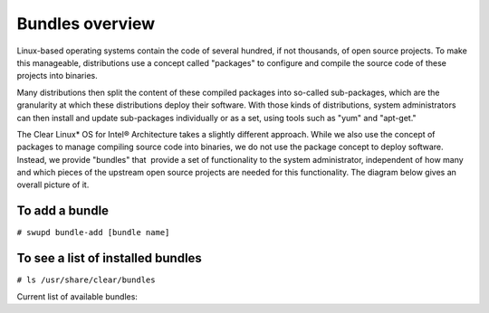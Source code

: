 .. _bundles_overview:

Bundles overview
################

Linux-based operating systems contain the code of several hundred, if
not thousands, of open source projects. To make this manageable,
distributions use a concept called "packages" to configure and compile
the source code of these projects into binaries.

Many distributions then split the content of these compiled packages
into so-called sub-packages, which are the granularity at which these
distributions deploy their software. With those kinds of distributions,
system administrators can then install and update sub-packages
individually or as a set, using tools such as "yum" and "apt-get."

The Clear Linux* OS for Intel® Architecture takes a slightly different
approach. While we also use the concept of packages to manage compiling
source code into binaries, we do not use the package concept to deploy
software. Instead, we provide "bundles" that  provide a set of functionality
to the system administrator, independent of how many and which pieces of
the upstream open source projects are needed for this functionality. The
diagram below gives an overall picture of it.

.. image:: _static/images/bundles_overview.png
     :align: center
     :alt: bundles-overview


To add a bundle
===============

``# swupd bundle-add [bundle name]``

To see a list of installed bundles
==================================

``# ls /usr/share/clear/bundles``


Current list of available bundles: 

.. raw:: html
   
   <head>
	<title>Bundles in ClearLinux</title>
	<style type="text/css">
		table { margin: 2em; border: 1px solid #e0e0e0; border-collapse: collapse; width: auto; }
		th { align: center; padding: 0.5em; border: #ccc solid 1px; background-color: #555; color: #fff; text-transform: uppercase; font-size: 1.21em }
		tbody tr:nth-child(odd) { background-color:#e0e0e0; } 			
	    .bundlename { font-family: monospace; font-size: 1.23em; font-weight: bold;}
	    .bundlestatus { font-weight: bold; }
	    .bundledesc { font-size: 1em; line-height: 0.88em; font-family: sans; }
		li { margin-left: 0.53em; padding-left: 0.23em; }
		</style>
	</head>
    
    <table>
        <tr>
            <th align=left>Bundle Name</th>
            <th align=center>Status</th>
            <th align=left>Description</th>
        </tr>
        <tr>
            <td class="bundlename"><a href="https://github.com/clearlinux/clr-bundles/tree/master/bundles/bat">bat</a></td>
            <td class="bundlestatus">ACTIVE</td>
            <td class="bundledesc">
                <p>Provides the neccesary bundles to perform BAT succesfully</p>
                <li>Includes (devtools-basic) bundle.</p>
                    <li>Includes (openstack-test-suite) bundle.</p>
                        <li>Includes (os-testsuite) bundle.</p>
                            <li>Includes (pnp-tools-advanced) bundle.</p>
                                <li>Includes (openstack-all-in-one) bundle.</p>
                                    <li>Includes (storage-utils) bundle.</p>
            </td>
        </tr>
        <tr>
            <td class="bundlename"><a href="https://github.com/clearlinux/clr-bundles/tree/master/bundles/bootloader">bootloader</a></td>
            <td class="bundlestatus">ACTIVE</td>
            <td class="bundledesc">
                <p>UEFI bootloaders</p>
            </td>
        </tr>
        <tr>
            <td class="bundlename"><a href="https://github.com/clearlinux/clr-bundles/tree/master/bundles/cloud-control">cloud-control</a></td>
            <td class="bundlestatus">WIP</td>
            <td class="bundledesc">
                <p>Support packages for a cloud control surface</p>
                <li>Includes (os-utils) bundle.</p>
                    <li>Includes (kvm-host) bundle.</p>
                        <li>Includes (net-utils) bundle.</p>
            </td>
        </tr>
        <tr>
            <td class="bundlename"><a href="https://github.com/clearlinux/clr-bundles/tree/master/bundles/clr-devops">clr-devops</a></td>
            <td class="bundlestatus">ACTIVE</td>
            <td class="bundledesc">
                <p>Provides build/release tools for Clear devops team</p>
            </td>
        </tr>
        <tr>
            <td class="bundlename"><a href="https://github.com/clearlinux/clr-bundles/tree/master/bundles/containers-basic">containers-basic</a></td>
            <td class="bundlestatus">WIP</td>
            <td class="bundledesc">
                <p>Installs rkt base for Clear Containers</p>
                <li>Includes (storage-utils) bundle.</p>
                    <li>Includes (network-basic) bundle.</p>
                        <li>Includes (kernel-container) bundle.</p>
            </td>
        </tr>
        <tr>
            <td class="bundlename"><a href="https://github.com/clearlinux/clr-bundles/tree/master/bundles/cryptography">cryptography</a></td>
            <td class="bundlestatus">ACTIVE</td>
            <td class="bundledesc">
                <p>Cryptographic tools</p>
            </td>
        </tr>
        <tr>
            <td class="bundlename"><a href="https://github.com/clearlinux/clr-bundles/tree/master/bundles/database-mariadb">database-mariadb</a></td>
            <td class="bundlestatus">ACTIVE</td>
            <td class="bundledesc">
                <p>Provides components needed to run MariaDB</p>
            </td>
        </tr>
        <tr>
            <td class="bundlename"><a href="https://github.com/clearlinux/clr-bundles/tree/master/bundles/database-mariadb-dev">database-mariadb-dev</a></td>
            <td class="bundlestatus">ACTIVE</td>
            <td class="bundledesc">
                <p>Provides MariaDB development tools (libraries and drivers)</p>
                <li>Includes (database-mariadb) bundle.</p>
            </td>
        </tr>
        <tr>
            <td class="bundlename"><a href="https://github.com/clearlinux/clr-bundles/tree/master/bundles/database-mongodb">database-mongodb</a></td>
            <td class="bundlestatus">WIP</td>
            <td class="bundledesc">
                <p>Provides components needed to run mongodb</p>
            </td>
        </tr>
        <tr>
            <td class="bundlename"><a href="https://github.com/clearlinux/clr-bundles/tree/master/bundles/devtools-basic">devtools-basic</a></td>
            <td class="bundlestatus">ACTIVE</td>
            <td class="bundledesc">
                <p>Provides basic set of languages and tools for development</p>
                <li>Includes (R-basic) bundle.</p>
                    <li>Includes (go-basic) bundle.</p>
                        <li>Includes (hpc-basic) bundle.</p>
                            <li>Includes (os-core-dev) bundle.</p>
                                <li>Includes (perl-basic) bundle.</p>
                                    <li>Includes (python-basic) bundle.</p>
                                        <li>Includes (ruby-basic) bundle.</p>
            </td>
        </tr>
        <tr>
            <td class="bundlename"><a href="https://github.com/clearlinux/clr-bundles/tree/master/bundles/devtools-extras">devtools-extras</a></td>
            <td class="bundlestatus">ACTIVE</td>
            <td class="bundledesc">
                <p>Provides extra set of languages and tools for development</p>
                <li>Includes (R-extras) bundle.</p>
                    <li>Includes (devtools-basic) bundle.</p>
                        <li>Includes (go-extras) bundle.</p>
                            <li>Includes (perl-extras) bundle.</p>
                                <li>Includes (python-extras) bundle.</p>
                                    <li>Includes (ruby-extras) bundle.</p>
            </td>
        </tr>
        <tr>
            <td class="bundlename"><a href="https://github.com/clearlinux/clr-bundles/tree/master/bundles/dev-utils">dev-utils</a></td>
            <td class="bundlestatus">ACTIVE</td>
            <td class="bundledesc">
                <p>Provides a limited set of development utilities</p>
            </td>
        </tr>
        <tr>
            <td class="bundlename"><a href="https://github.com/clearlinux/clr-bundles/tree/master/bundles/dpdk-dev">dpdk-dev</a></td>
            <td class="bundlestatus">ACTIVE</td>
            <td class="bundledesc">
                <p>All headers and libraries necessary to develop with the Data Plane Development Kit.</p>
                <li>Includes (os-core-dev) bundle.</p>
            </td>
        </tr>
        <tr>
            <td class="bundlename"><a href="https://github.com/clearlinux/clr-bundles/tree/master/bundles/editors">editors</a></td>
            <td class="bundlestatus">ACTIVE</td>
            <td class="bundledesc">
                <p>Provides popular text editors</p>
            </td>
        </tr>
        <tr>
            <td class="bundlename"><a href="https://github.com/clearlinux/clr-bundles/tree/master/bundles/file-utils">file-utils</a></td>
            <td class="bundlestatus">ACTIVE</td>
            <td class="bundledesc">
                <p>Provides basic set of file manipulation utilities</p>
            </td>
        </tr>
        <tr>
            <td class="bundlename"><a href="https://github.com/clearlinux/clr-bundles/tree/master/bundles/Games">Games</a></td>
            <td class="bundlestatus">ACTIVE</td>
            <td class="bundledesc">
                <p>A colossal, but entertaining waste of time</p>
            </td>
        </tr>
        <tr>
            <td class="bundlename"><a href="https://github.com/clearlinux/clr-bundles/tree/master/bundles/go-basic">go-basic</a></td>
            <td class="bundlestatus">ACTIVE</td>
            <td class="bundledesc">
                <p>Provides basic Go language development</p>
            </td>
        </tr>
        <tr>
            <td class="bundlename"><a href="https://github.com/clearlinux/clr-bundles/tree/master/bundles/go-extras">go-extras</a></td>
            <td class="bundlestatus">ACTIVE</td>
            <td class="bundledesc">
                <p>Most popular Golang libraries</p>
                <li>Includes (go-basic) bundle.</p>
            </td>
        </tr>
        <tr>
            <td class="bundlename"><a href="https://github.com/clearlinux/clr-bundles/tree/master/bundles/hpc-basic">hpc-basic</a></td>
            <td class="bundlestatus">ACTIVE</td>
            <td class="bundledesc">
                <p>Provides basic suite of MPI/HPC development tools</p>
                <li>Includes (os-core-dev) bundle.</p>
            </td>
        </tr>
        <tr>
            <td class="bundlename"><a href="https://github.com/clearlinux/clr-bundles/tree/master/bundles/internet-console-utils">internet-console-utils</a></td>
            <td class="bundlestatus">WIP</td>
            <td class="bundledesc">
                <p>Includes internet console tools to interact with internet</p>
            </td>
        </tr>
        <tr>
            <td class="bundlename"><a href="https://github.com/clearlinux/clr-bundles/tree/master/bundles/iot">iot</a></td>
            <td class="bundlestatus">WIP</td>
            <td class="bundledesc">
                <p>The IoT (Internet of Things) base bundle</p>
                <li>Includes (kernel-embedded) bundle.</p>
            </td>
        </tr>
        <tr>
            <td class="bundlename"><a href="https://github.com/clearlinux/clr-bundles/tree/master/bundles/java-basic">java-basic</a></td>
            <td class="bundlestatus">ACTIVE</td>
            <td class="bundledesc">
                <p>Provides all openjdk tools</p>
            </td>
        </tr>
        <tr>
            <td class="bundlename"><a href="https://github.com/clearlinux/clr-bundles/tree/master/bundles/kernel-container">kernel-container</a></td>
            <td class="bundlestatus">WIP</td>
            <td class="bundledesc">
                <p>Provides a Linux kernel appropriate for a Clear Container</p>
            </td>
        </tr>
        <tr>
            <td class="bundlename"><a href="https://github.com/clearlinux/clr-bundles/tree/master/bundles/kernel-embedded">kernel-embedded</a></td>
            <td class="bundlestatus">ACTIVE</td>
            <td class="bundledesc">
                <p>Provides a Linux kernel appropriate for embedded devices</p>
                <li>Includes (bootloader) bundle.</p>
            </td>
        </tr>
        <tr>
            <td class="bundlename"><a href="https://github.com/clearlinux/clr-bundles/tree/master/bundles/kernel-kvm">kernel-kvm</a></td>
            <td class="bundlestatus">ACTIVE</td>
            <td class="bundledesc">
                <p>Provides a Linux kernel appropriate for running under KVM</p>
                <li>Includes (bootloader) bundle.</p>
            </td>
        </tr>
        <tr>
            <td class="bundlename"><a href="https://github.com/clearlinux/clr-bundles/tree/master/bundles/kernel-native">kernel-native</a></td>
            <td class="bundlestatus">ACTIVE</td>
            <td class="bundledesc">
                <p>Provides a Linux kernel appropriate for physical machines</p>
                <li>Includes (bootloader) bundle.</p>
            </td>
        </tr>
        <tr>
            <td class="bundlename"><a href="https://github.com/clearlinux/clr-bundles/tree/master/bundles/kernel-pxe">kernel-pxe</a></td>
            <td class="bundlestatus">ACTIVE</td>
            <td class="bundledesc">
                <p>Provides a Linux kernel linking an initramfs as root</p>
            </td>
        </tr>
        <tr>
            <td class="bundlename"><a href="https://github.com/clearlinux/clr-bundles/tree/master/bundles/koji">koji</a></td>
            <td class="bundlestatus">WIP</td>
            <td class="bundledesc">
                <p>Sets up a koji build service (builder-only, for now) based on NFS mounts.</p>
            </td>
        </tr>
        <tr>
            <td class="bundlename"><a href="https://github.com/clearlinux/clr-bundles/tree/master/bundles/kvm-host">kvm-host</a></td>
            <td class="bundlestatus">WIP</td>
            <td class="bundledesc">
                <p>Provides necessary tools to run usable virtual machines with QEMU-KVM (independently of OpenStack).</p>
                <li>Includes (kernel-kvm) bundle.</p>
            </td>
        </tr>
        <tr>
            <td class="bundlename"><a href="https://github.com/clearlinux/clr-bundles/tree/master/bundles/lamp-basic">lamp-basic</a></td>
            <td class="bundlestatus">ACTIVE</td>
            <td class="bundledesc">
                <p>Basic LAMP Server (apache2, mariadb, php5)</p>
            </td>
        </tr>
        <tr>
            <td class="bundlename"><a href="https://github.com/clearlinux/clr-bundles/tree/master/bundles/mail-utils">mail-utils</a></td>
            <td class="bundlestatus">WIP</td>
            <td class="bundledesc">
                <p>Provides utilities for reading and sending email</p>
            </td>
        </tr>
        <tr>
            <td class="bundlename"><a href="https://github.com/clearlinux/clr-bundles/tree/master/bundles/message-broker-rabbitmq">message-broker-rabbitmq</a></td>
            <td class="bundlestatus">ACTIVE</td>
            <td class="bundledesc">
                <p>Provides the RabbitMQ messaging service</p>
            </td>
        </tr>
        <tr>
            <td class="bundlename"><a href="https://github.com/clearlinux/clr-bundles/tree/master/bundles/mixer">mixer</a></td>
            <td class="bundlestatus">WIP</td>
            <td class="bundledesc">
                <p>Provide required utilities to make derivative releases</p>
            </td>
        </tr>
        <tr>
            <td class="bundlename"><a href="https://github.com/clearlinux/clr-bundles/tree/master/bundles/net-utils">net-utils</a></td>
            <td class="bundlestatus">ACTIVE</td>
            <td class="bundledesc">
                <p>Provides an essential suite of core networking configuration and debug tools</p>
            </td>
        </tr>
        <tr>
            <td class="bundlename"><a href="https://github.com/clearlinux/clr-bundles/tree/master/bundles/network-advanced">network-advanced</a></td>
            <td class="bundlestatus">WIP</td>
            <td class="bundledesc">
                <p>More utilities for advanced host-level networking; bridge, switch, netfilter, vpn etc.</p>
            </td>
        </tr>
        <tr>
            <td class="bundlename"><a href="https://github.com/clearlinux/clr-bundles/tree/master/bundles/network-basic">network-basic</a></td>
            <td class="bundlestatus">ACTIVE</td>
            <td class="bundledesc">
                <p>Provides a basic suite of networking utilities</p>
            </td>
        </tr>
        <tr>
            <td class="bundlename"><a href="https://github.com/clearlinux/clr-bundles/tree/master/bundles/network-proxy-client">network-proxy-client</a></td>
            <td class="bundlestatus">WIP</td>
            <td class="bundledesc">
                <p>Tools for dealing with client-side network proxy settings.</p>
            </td>
        </tr>
        <tr>
            <td class="bundlename"><a href="https://github.com/clearlinux/clr-bundles/tree/master/bundles/nfs-utils">nfs-utils</a></td>
            <td class="bundlestatus">WIP</td>
            <td class="bundledesc">
                <p>Provides NFS binaries, associated utilities, and tools. Currently only client services are fully supported.</p>
            </td>
        </tr>
        <tr>
            <td class="bundlename"><a href="https://github.com/clearlinux/clr-bundles/tree/master/bundles/opencontainers-dev">opencontainers-dev</a></td>
            <td class="bundlestatus">WIP</td>
            <td class="bundledesc">
                <p>Includes required components for developing against the Open Container Specification</p>
                <li>Includes (go-basic) bundle.</p>
            </td>
        </tr>
        <tr>
            <td class="bundlename"><a href="https://github.com/clearlinux/clr-bundles/tree/master/bundles/openssh-server">openssh-server</a></td>
            <td class="bundlestatus">ACTIVE</td>
            <td class="bundledesc">
                <p>Provides an SSH server (and client)</p>
            </td>
        </tr>
        <tr>
            <td class="bundlename"><a href="https://github.com/clearlinux/clr-bundles/tree/master/bundles/openstack-all-in-one">openstack-all-in-one</a></td>
            <td class="bundlestatus">WIP</td>
            <td class="bundledesc">
                <p>Provides an All-in-one OpenStack deployment</p>
                <li>Includes (database-mariadb) bundle.</p>
                    <li>Includes (database-mongodb) bundle.</p>
                        <li>Includes (message-broker-rabbitmq) bundle.</p>
                            <li>Includes (openstack-block-storage) bundle.</p>
                                <li>Includes (openstack-block-storage-controller) bundle.</p>
                                    <li>Includes (openstack-compute) bundle.</p>
                                        <li>Includes (openstack-compute-controller) bundle.</p>
                                            <li>Includes (openstack-dashboard) bundle.</p>
                                                <li>Includes (openstack-data-processing) bundle.</p>
                                                    <li>Includes (openstack-database) bundle.</p>
                                                        <li>Includes (openstack-identity) bundle.</p>
                                                            <li>Includes (openstack-image) bundle.</p>
                                                                <li>Includes (openstack-lbaas) bundle.</p>
                                                                    <li>Includes (openstack-network) bundle.</p>
                                                                        <li>Includes (openstack-object-storage) bundle.</p>
                                                                            <li>Includes (openstack-orchestration) bundle.</p>
                                                                                <li>Includes (openstack-python-clients) bundle.</p>
                                                                                    <li>Includes (openstack-telemetry) bundle.</p>
                                                                                        <li>Includes (openstack-vpnaas) bundle.</p>
            </td>
        </tr>
        <tr>
            <td class="bundlename"><a href="https://github.com/clearlinux/clr-bundles/tree/master/bundles/openstack-block-storage">openstack-block-storage</a></td>
            <td class="bundlestatus">WIP</td>
            <td class="bundledesc">
                <p>Provides an OpenStack Cinder service</p>
                <li>Includes (openstack-common) bundle.</p>
            </td>
        </tr>
        <tr>
            <td class="bundlename"><a href="https://github.com/clearlinux/clr-bundles/tree/master/bundles/openstack-block-storage-controller">openstack-block-storage-controller</a></td>
            <td class="bundlestatus">WIP</td>
            <td class="bundledesc">
                <p>Provides an OpenStack Cinder controller service</p>
                <li>Includes (openstack-common) bundle.</p>
            </td>
        </tr>
        <tr>
            <td class="bundlename"><a href="https://github.com/clearlinux/clr-bundles/tree/master/bundles/ openstack-common"> openstack-common</a></td>
            <td class="bundlestatus">WIP</td>
            <td class="bundledesc">
                <p>common components for OpenStack functionalit</p>
                <li>Includes (python-basic) bundle.</p>
            </td>
        </tr>
        <tr>
            <td class="bundlename"><a href="https://github.com/clearlinux/clr-bundles/tree/master/bundles/openstack-compute">openstack-compute</a></td>
            <td class="bundlestatus">WIP</td>
            <td class="bundledesc">
                <p>Provides an OpenStack nova-compute node</p>
                <li>Includes (openstack-common) bundle.</p>
            </td>
        </tr>
        <tr>
            <td class="bundlename"><a href="https://github.com/clearlinux/clr-bundles/tree/master/bundles/openstack-compute-controller">openstack-compute-controller</a></td>
            <td class="bundlestatus">WIP</td>
            <td class="bundledesc">
                <p>Provides an OpenStack Nova control server</p>
                <li>Includes (openstack-common) bundle.</p>
            </td>
        </tr>
        <tr>
            <td class="bundlename"><a href="https://github.com/clearlinux/clr-bundles/tree/master/bundles/openstack-configure">openstack-configure</a></td>
            <td class="bundlestatus">WIP</td>
            <td class="bundledesc">
                <p>Provides a suggested default configuration for OpenStack on Clear Linux.</p>
            </td>
        </tr>
        <tr>
            <td class="bundlename"><a href="https://github.com/clearlinux/clr-bundles/tree/master/bundles/openstack-controller">openstack-controller</a></td>
            <td class="bundlestatus">WIP</td>
            <td class="bundledesc">
                <p>Provides an OpenStack multi-service control server</p>
                <li>Includes (database-mariadb) bundle.</p>
                    <li>Includes (message-broker-rabbitmq) bundle.</p>
                        <li>Includes (openstack-identity) bundle.</p>
                            <li>Includes (openstack-image) bundle.</p>
                                <li>Includes (openstack-compute-controller) bundle.</p>
                                    <li>Includes (openstack-dashboard) bundle.</p>
                                        <li>Includes (openstack-python-clients) bundle.</p>
            </td>
        </tr>
        <tr>
            <td class="bundlename"><a href="https://github.com/clearlinux/clr-bundles/tree/master/bundles/openstack-dashboard">openstack-dashboard</a></td>
            <td class="bundlestatus">WIP</td>
            <td class="bundledesc">
                <p>Provides an OpenStack Horizon server</p>
                <li>Includes (openstack-common) bundle.</p>
            </td>
        </tr>
        <tr>
            <td class="bundlename"><a href="https://github.com/clearlinux/clr-bundles/tree/master/bundles/openstack-database">openstack-database</a></td>
            <td class="bundlestatus">WIP</td>
            <td class="bundledesc">
                <p>Provides a Database as a Service server</p>
                <li>Includes (openstack-common) bundle.</p>
            </td>
        </tr>
        <tr>
            <td class="bundlename"><a href="https://github.com/clearlinux/clr-bundles/tree/master/bundles/openstack-data-processing">openstack-data-processing</a></td>
            <td class="bundlestatus">WIP </td>
            <td class="bundledesc">
                <p>Provides a simple means to provision a data-intensive application cluster </p>
                <li>Includes (openstack-common) bundle.</p>
            </td>
        </tr>
        <tr>
            <td class="bundlename"><a href="https://github.com/clearlinux/clr-bundles/tree/master/bundles/openstack-identity">openstack-identity</a></td>
            <td class="bundlestatus">WIP</td>
            <td class="bundledesc">
                <p>Provides an OpenStack Keystone server</p>
                <li>Includes (openstack-common) bundle.</p>
            </td>
        </tr>
        <tr>
            <td class="bundlename"><a href="https://github.com/clearlinux/clr-bundles/tree/master/bundles/openstack-image">openstack-image</a></td>
            <td class="bundlestatus">WIP</td>
            <td class="bundledesc">
                <p>Provides an OpenStack Glance server</p>
                <li>Includes (openstack-common) bundle.</p>
            </td>
        </tr>
        <tr>
            <td class="bundlename"><a href="https://github.com/clearlinux/clr-bundles/tree/master/bundles/openstack-lbaas">openstack-lbaas</a></td>
            <td class="bundlestatus">WIP</td>
            <td class="bundledesc">
                <p>Provides Load Balancing as a Service</p>
                <li>Includes (openstack-common) bundle.</p>
                    <li>Includes (openstack-network) bundle.</p>
            </td>
        </tr>
        <tr>
            <td class="bundlename"><a href="https://github.com/clearlinux/clr-bundles/tree/master/bundles/openstack-network">openstack-network</a></td>
            <td class="bundlestatus">WIP</td>
            <td class="bundledesc">
                <p>Provides an OpenStack Neutron server</p>
                <li>Includes (openstack-common) bundle.</p>
            </td>
        </tr>
        <tr>
            <td class="bundlename"><a href="https://github.com/clearlinux/clr-bundles/tree/master/bundles/openstack-object-storage">openstack-object-storage</a></td>
            <td class="bundlestatus">WIP</td>
            <td class="bundledesc">
                <p>Provides an OpenStack Swift service</p>
                <li>Includes (openstack-common) bundle.</p>
            </td>
        </tr>
        <tr>
            <td class="bundlename"><a href="https://github.com/clearlinux/clr-bundles/tree/master/bundles/openstack-orchestration">openstack-orchestration</a></td>
            <td class="bundlestatus">WIP</td>
            <td class="bundledesc">
                <p>Provides an OpenStack Heat service</p>
                <li>Includes (openstack-common) bundle.</p>
            </td>
        </tr>
        <tr>
            <td class="bundlename"><a href="https://github.com/clearlinux/clr-bundles/tree/master/bundles/openstack-python-clients">openstack-python-clients</a></td>
            <td class="bundlestatus">WIP</td>
            <td class="bundledesc">
                <p>Provides OpenStack command-line utilities</p>
                <li>Includes (openstack-common) bundle.</p>
            </td>
        </tr>
        <tr>
            <td class="bundlename"><a href="https://github.com/clearlinux/clr-bundles/tree/master/bundles/openstack-telemetry">openstack-telemetry</a></td>
            <td class="bundlestatus">WIP</td>
            <td class="bundledesc">
                <p>Provides an OpenStack Telemetry server</p>
                <li>Includes (openstack-common) bundle.</p>
            </td>
        </tr>
        <tr>
            <td class="bundlename"><a href="https://github.com/clearlinux/clr-bundles/tree/master/bundles/openstack-telemetry-controller">openstack-telemetry-controller</a></td>
            <td class="bundlestatus">Deprecated</td>
            <td class="bundledesc">
                <p>Provides an OpenStack Telemetry server</p>
                <li>Includes (openstack-telemetry) bundle.</p>
            </td>
        </tr>
        <tr>
            <td class="bundlename"><a href="https://github.com/clearlinux/clr-bundles/tree/master/bundles/openstack-test-suite">openstack-test-suite</a></td>
            <td class="bundlestatus">WIP</td>
            <td class="bundledesc">
                <p>Provides an OpenStack Tempest/test suite </p>
                <li>Includes (openstack-common) bundle.</p>
            </td>
        </tr>
        <tr>
            <td class="bundlename"><a href="https://github.com/clearlinux/clr-bundles/tree/master/bundles/openstack-vpnaas">openstack-vpnaas</a></td>
            <td class="bundlestatus">WIP</td>
            <td class="bundledesc">
                <p>Provides VPN as a Service</p>
                <li>Includes (openstack-common) bundle.</p>
                    <li>Includes (openstack-network) bundle.</p>
            </td>
        </tr>
        <tr>
            <td class="bundlename"><a href="https://github.com/clearlinux/clr-bundles/tree/master/bundles/os-cloudguest">os-cloudguest</a></td>
            <td class="bundlestatus">WIP</td>
            <td class="bundledesc">
                <p>Provides clr-cloud-init cloud guest configuration utilities</p>
                <li>Includes (openssh-server) bundle.</p>
                    <li>Includes (telemetrics) bundle.</p>
            </td>
        </tr>
        <tr>
            <td class="bundlename"><a href="https://github.com/clearlinux/clr-bundles/tree/master/bundles/os-cloudguest-cci">os-cloudguest-cci</a></td>
            <td class="bundlestatus">WIP</td>
            <td class="bundledesc">
                <p>Retired bundle - now provided by os-cloudguest</p>
                <li>Includes (os-cloudguest) bundle.</p>
            </td>
        </tr>
        <tr>
            <td class="bundlename"><a href="https://github.com/clearlinux/clr-bundles/tree/master/bundles/os-clr-on-clr">os-clr-on-clr</a></td>
            <td class="bundlestatus">WIP</td>
            <td class="bundledesc">
                <p>content for development of the Clear Linux OS on the Clear Linux OS</p>
                <li>Includes (os-dev-extras) bundle.</p>
                    <li>Includes (mail-utils) bundle.</p>
                        <li>Includes (storage-utils) bundle.</p>
                            <li>Includes (os-core-update) bundle.</p>
            </td>
        </tr>
        <tr>
            <td class="bundlename"><a href="https://github.com/clearlinux/clr-bundles/tree/master/bundles/os-core">os-core</a></td>
            <td class="bundlestatus">ACTIVE</td>
            <td class="bundledesc">
                <p>The basic core OS components of Clear Linux for iA </p>
            </td>
        </tr>
        <tr>
            <td class="bundlename"><a href="https://github.com/clearlinux/clr-bundles/tree/master/bundles/os-core-dev">os-core-dev</a></td>
            <td class="bundlestatus">ACTIVE</td>
            <td class="bundledesc">
                <p>Basic development tools</p>
            </td>
        </tr>
        <tr>
            <td class="bundlename"><a href="https://github.com/clearlinux/clr-bundles/tree/master/bundles/os-core-update">os-core-update</a></td>
            <td class="bundlestatus">ACTIVE</td>
            <td class="bundledesc">
                <p>Provides basic suite for running the Clear Linux for iA Updater</p>
                <li>Includes (os-core) bundle.</p>
            </td>
        </tr>
        <tr>
            <td class="bundlename"><a href="https://github.com/clearlinux/clr-bundles/tree/master/bundles/os-dev-extras">os-dev-extras</a></td>
            <td class="bundlestatus">ACTIVE</td>
            <td class="bundledesc">
                <p>Additional C/C++ development packages (beyond os-core-dev)</p>
            </td>
        </tr>
        <tr>
            <td class="bundlename"><a href="https://github.com/clearlinux/clr-bundles/tree/master/bundles/os-dev-full">os-dev-full</a></td>
            <td class="bundlestatus">WIP</td>
            <td class="bundledesc">
                <p>A bundle containing all development libraries and headers</p>
            </td>
        </tr>
        <tr>
            <td class="bundlename"><a href="https://github.com/clearlinux/clr-bundles/tree/master/bundles/os-installer">os-installer</a></td>
            <td class="bundlestatus">ACTIVE</td>
            <td class="bundledesc">
                <p>Provides an installer for Clear Linux for iA</p>
                <li>Includes (telemetrics) bundle.</p>
                    <li>Includes (network-proxy-client) bundle.</p>
            </td>
        </tr>
        <tr>
            <td class="bundlename"><a href="https://github.com/clearlinux/clr-bundles/tree/master/bundles/os-testsuite">os-testsuite</a></td>
            <td class="bundlestatus">WIP</td>
            <td class="bundledesc">
                <p>Provides basic test suite for Clear Linux for iA</p>
            </td>
        </tr>
        <tr>
            <td class="bundlename"><a href="https://github.com/clearlinux/clr-bundles/tree/master/bundles/os-testsuite-phoronix">os-testsuite-phoronix</a></td>
            <td class="bundlestatus">ACTIVE</td>
            <td class="bundledesc">
                <p>All the required pieces for running the Phoronix Test Suite</p>
                <li>Includes (os-utils) bundle.</p>
                    <li>Includes (devtools-extras) bundle.</p>
                        <li>Includes (lamp-basic) bundle.</p>
            </td>
        </tr>
        <tr>
            <td class="bundlename"><a href="https://github.com/clearlinux/clr-bundles/tree/master/bundles/os-utils">os-utils</a></td>
            <td class="bundlestatus">ACTIVE</td>
            <td class="bundledesc">
                <p>Provides a core set of OS utilities</p>
                <li>Includes (editors) bundle.</p>
                    <li>Includes (dev-utils) bundle.</p>
                        <li>Includes (sysadmin-basic) bundle.</p>
                            <li>Includes (network-basic) bundle.</p>
                                <li>Includes (file-utils) bundle.</p>
                                    <li>Includes (network-proxy-client) bundle.</p>
                                        <li>Includes (internet-console-utils) bundle.</p>
            </td>
        </tr>
        <tr>
            <td class="bundlename"><a href="https://github.com/clearlinux/clr-bundles/tree/master/bundles/os-utils-gui">os-utils-gui</a></td>
            <td class="bundlestatus">ACTIVE</td>
            <td class="bundledesc">
                <p>Provides a graphical desktop environment </p>
                <li>Includes (os-utils) bundle.</p>
            </td>
        </tr>
        <tr>
            <td class="bundlename"><a href="https://github.com/clearlinux/clr-bundles/tree/master/bundles/perl-basic">perl-basic</a></td>
            <td class="bundlestatus">ACTIVE</td>
            <td class="bundledesc">
                <p>Provides essential Perl language and dev tools</p>
            </td>
        </tr>
        <tr>
            <td class="bundlename"><a href="https://github.com/clearlinux/clr-bundles/tree/master/bundles/perl-extras">perl-extras</a></td>
            <td class="bundlestatus">ACTIVE</td>
            <td class="bundledesc">
                <p>Provides extra libraries for Perl</p>
                <li>Includes (perl-basic) bundle.</p>
            </td>
        </tr>
        <tr>
            <td class="bundlename"><a href="https://github.com/clearlinux/clr-bundles/tree/master/bundles/pnp-tools-advanced">pnp-tools-advanced</a></td>
            <td class="bundlestatus">WIP</td>
            <td class="bundledesc">
                <p>Provides advanced Power and Performance measurement tools</p>
                <li>Includes (pnp-tools-intermediate) bundle.</p>
            </td>
        </tr>
        <tr>
            <td class="bundlename"><a href="https://github.com/clearlinux/clr-bundles/tree/master/bundles/pnp-tools-basic">pnp-tools-basic</a></td>
            <td class="bundlestatus">WIP</td>
            <td class="bundledesc">
                <p>Provides basic Power and Performance testing tools</p>
            </td>
        </tr>
        <tr>
            <td class="bundlename"><a href="https://github.com/clearlinux/clr-bundles/tree/master/bundles/pnp-tools-intermediate">pnp-tools-intermediate</a></td>
            <td class="bundlestatus">WIP</td>
            <td class="bundledesc">
                <p>Provides a deeper-level suite of Power and Performance testing tools</p>
                <li>Includes (pnp-tools-basic) bundle.</p>
            </td>
        </tr>
        <tr>
            <td class="bundlename"><a href="https://github.com/clearlinux/clr-bundles/tree/master/bundles/pxe-server">pxe-server</a></td>
            <td class="bundlestatus">ACTIVE</td>
            <td class="bundledesc">
                <p>All the bits to run a PXE server for Clear Linux</p>
            </td>
        </tr>
        <tr>
            <td class="bundlename"><a href="https://github.com/clearlinux/clr-bundles/tree/master/bundles/python-basic">python-basic</a></td>
            <td class="bundlestatus">ACTIVE</td>
            <td class="bundledesc">
                <p>Provides core Python language and libraries</p>
            </td>
        </tr>
        <tr>
            <td class="bundlename"><a href="https://github.com/clearlinux/clr-bundles/tree/master/bundles/python-extras">python-extras</a></td>
            <td class="bundlestatus">ACTIVE</td>
            <td class="bundledesc">
                <p>Provides extra libraries for Python</p>
                <li>Includes (python-basic) bundle.</p>
            </td>
        </tr>
        <tr>
            <td class="bundlename"><a href="https://github.com/clearlinux/clr-bundles/tree/master/bundles/R-basic">R-basic</a></td>
            <td class="bundlestatus">ACTIVE</td>
            <td class="bundledesc">
                <p>Provides core R language and libraries</p>
            </td>
        </tr>
        <tr>
            <td class="bundlename"><a href="https://github.com/clearlinux/clr-bundles/tree/master/bundles/R-extras">R-extras</a></td>
            <td class="bundlestatus">ACTIVE</td>
            <td class="bundledesc">
                <p>Provides deeper functionality R language libraries</p>
                <li>Includes (R-basic) bundle.</p>
            </td>
        </tr>
        <tr>
            <td class="bundlename"><a href="https://github.com/clearlinux/clr-bundles/tree/master/bundles/ruby-basic">ruby-basic</a></td>
            <td class="bundlestatus">ACTIVE</td>
            <td class="bundledesc">
                <p>Top 3 basic Ruby Libraries</p>
            </td>
        </tr>
        <tr>
            <td class="bundlename"><a href="https://github.com/clearlinux/clr-bundles/tree/master/bundles/ruby-extras">ruby-extras</a></td>
            <td class="bundlestatus">ACTIVE</td>
            <td class="bundledesc">
                <p>Top 3 to 6 basic Ruby Libraries</p>
                <li>Includes (ruby-basic) bundle.</p>
            </td>
        </tr>
        <tr>
            <td class="bundlename"><a href="https://github.com/clearlinux/clr-bundles/tree/master/bundles/rust-basic">rust-basic</a></td>
            <td class="bundlestatus">ACTIVE</td>
            <td class="bundledesc">
                <p>rust compiler and cargo packaging tool</p>
            </td>
        </tr>
        <tr>
            <td class="bundlename"><a href="https://github.com/clearlinux/clr-bundles/tree/master/bundles/shells">shells</a></td>
            <td class="bundlestatus">ACTIVE</td>
            <td class="bundledesc">
                <p>All available shell programs for Clear, along with ancillary files</p>
            </td>
        </tr>
        <tr>
            <td class="bundlename"><a href="https://github.com/clearlinux/clr-bundles/tree/master/bundles/storage-cluster">storage-cluster</a></td>
            <td class="bundlestatus">WIP</td>
            <td class="bundledesc">
                <p>Ceph Cluster Storage</p>
            </td>
        </tr>
        <tr>
            <td class="bundlename"><a href="https://github.com/clearlinux/clr-bundles/tree/master/bundles/storage-utils">storage-utils</a></td>
            <td class="bundlestatus">ACTIVE</td>
            <td class="bundledesc">
                <p>Provides basic storage-related utilities</p>
            </td>
        </tr>
        <tr>
            <td class="bundlename"><a href="https://github.com/clearlinux/clr-bundles/tree/master/bundles/sysadmin">sysadmin</a></td>
            <td class="bundlestatus">ACTIVE</td>
            <td class="bundledesc">
                <p>Moved to sysadmin-basic</p>
                <li>Includes (sysadmin-basic) bundle.</p>
            </td>
        </tr>
        <tr>
            <td class="bundlename"><a href="https://github.com/clearlinux/clr-bundles/tree/master/bundles/sysadmin-advanced">sysadmin-advanced</a></td>
            <td class="bundlestatus">ACTIVE</td>
            <td class="bundledesc">
                <p>Toolchest that a sysadmin needs to diagnose issues</p>
                <li>Includes (sysadmin-basic) bundle.</p>
                    <li>Includes (pnp-tools-advanced) bundle.</p>
            </td>
        </tr>
        <tr>
            <td class="bundlename"><a href="https://github.com/clearlinux/clr-bundles/tree/master/bundles/sysadmin-basic">sysadmin-basic</a></td>
            <td class="bundlestatus">ACTIVE</td>
            <td class="bundledesc">
                <p>Provides a basic set of system administration utilities.</p>
            </td>
        </tr>
        <tr>
            <td class="bundlename"><a href="https://github.com/clearlinux/clr-bundles/tree/master/bundles/sysadmin-hostmgmt">sysadmin-hostmgmt</a></td>
            <td class="bundlestatus">WIP</td>
            <td class="bundledesc">
                <p>Utilities and Services for managing large-scale clusters of networked hosts</p>
                <li>Includes (os-utils) bundle.</p>
                    <li>Includes (pxe-server) bundle.</p>
            </td>
        </tr>
        <tr>
            <td class="bundlename"><a href="https://github.com/clearlinux/clr-bundles/tree/master/bundles/tcl-basic">tcl-basic</a></td>
            <td class="bundlestatus">WIP</td>
            <td class="bundledesc">
                <p>Components related to the TCL interpreter and associated tools</p>
            </td>
        </tr>
        <tr>
            <td class="bundlename"><a href="https://github.com/clearlinux/clr-bundles/tree/master/bundles/telemetrics">telemetrics</a></td>
            <td class="bundlestatus">ACTIVE</td>
            <td class="bundledesc">
                <p>Provides the Telemetrics client for Clear Linux for iA</p>
            </td>
        </tr>
        <tr>
            <td class="bundlename"><a href="https://github.com/clearlinux/clr-bundles/tree/master/bundles/virtualbox-guest">virtualbox-guest</a></td>
            <td class="bundlestatus">ACTIVE</td>
            <td class="bundledesc">
                <p>Include the modules and binaries meant to be used as a VirtualBox instance</p>
            </td>
        </tr>
    </table>